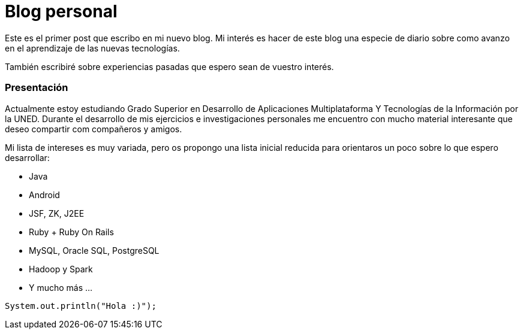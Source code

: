 = Blog personal
:hp-tags: java, primer post


Este es el primer post que escribo en mi nuevo blog.
Mi interés es hacer de este blog una especie de diario sobre como avanzo en el aprendizaje de las nuevas tecnologías.

También escribiré sobre experiencias pasadas que espero sean de vuestro interés.



=== Presentación
Actualmente estoy estudiando Grado Superior en Desarrollo de Aplicaciones Multiplataforma Y Tecnologías de la Información por la UNED. Durante el desarrollo de mis ejercicios e investigaciones personales me encuentro con mucho material interesante que deseo compartir com compañeros y amigos.

Mi lista de intereses es muy variada, pero os propongo una lista inicial reducida para orientaros un poco sobre lo que espero desarrollar:

* Java
* Android
* JSF, ZK, J2EE
* Ruby + Ruby On Rails
* MySQL, Oracle SQL, PostgreSQL
* Hadoop y Spark
* Y mucho más ...

[source,java]
System.out.println("Hola :)");
